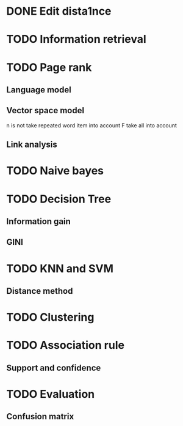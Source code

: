 * DONE Edit dista1nce 
  CLOSED: [2017-06-08 Thu 20:43]
* TODO Information retrieval 
* TODO Page rank 
** Language model
** Vector space model 
   n is not take repeated word item into account 
   F take all into account 
** Link analysis 
* TODO Naive bayes 
* TODO Decision Tree 
** Information gain 
** GINI 
* TODO KNN and SVM
** Distance method 
* TODO Clustering 
* TODO Association rule 
** Support and confidence
* TODO Evaluation 
** Confusion matrix
